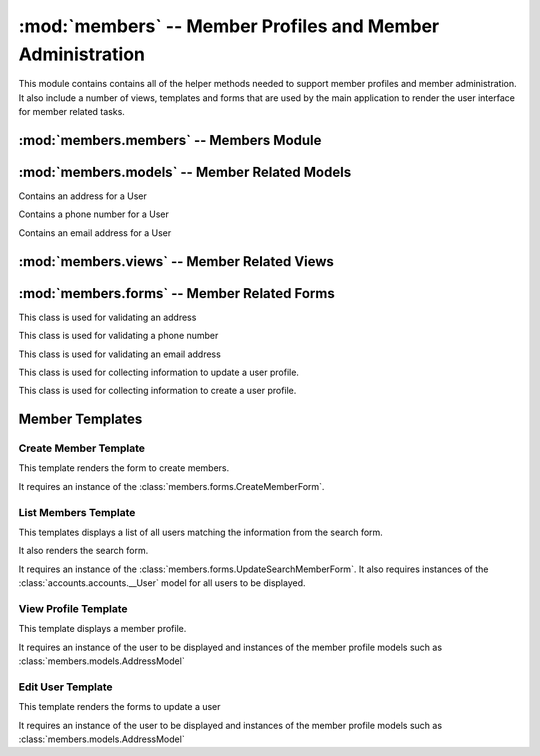 :mod:`members` -- Member Profiles and Member Administration
=========================================

.. module:: members

This module contains contains all of the helper methods needed to
support member profiles and member administration. It also include a
number of views, templates and forms that are used by the main
application to render the user interface for member related tasks.

:mod:`members.members` -- Members Module
----------------------------------------

.. module:: members.models

.. function:: get_avatar_url(avatar_address)

   This function takes the avatar field and converts it to a gravatar
   image url.

   :param avatar_address: The avatar field from the :class:`accounts.models.__UserModel`
   :type avatar_address: unicode

   :rtype: unicode url for avatar image

:mod:`members.models` -- Member Related Models
----------------------------------------------

.. module:: members.models

.. class:: accounts.models.AddressModel(db.Model)

   Contains an address for a User

   .. method:: __init__(user, address[, name])

       Creates a new Address entity

       :param user: User this address belongs to
       :type user: application.models.User

       :param address: Address
       :type address: google.appengine.ext.db.PostalAddress 

       :param name: Nickname for Address - e.g. home
       :type name: unicode

.. class:: accounts.models.PhoneNumberModel(db.Model)

   Contains a phone number for a User

   .. method:: __init__(user, number[, name])

       Creates a new PhoneNumber entity

       :param user: User this phone number belongs to
       :type user: application.model.User

       :param number: Phone number with in the following format "(111) 555-3333"
       :type number: google.appengine.ext.db.PhoneNumber

       :param name: Optional nickname for phone number - e.g. cell
       :type name: unicode

.. class:: accounts.models.EmailAddressModel(db.Model)

   Contains an email address for a User

   .. method:: __init__(user, email[, name])

       Creates a new Email entity

       :param user: User this email address belongs to
       :type user: application.model.User

       :param email: User's email
       :type email: google.appengine.ext.db.Email

       :param name: Optional nickname for address - e.g. school
       :type name: unicode

:mod:`members.views` -- Member Related Views
--------------------------------------------

.. module:: members.views

.. function:: createUser()

   This method is used for creating new users. It is responsible for
   collecting the information necessary to use the
   :func:`members.members.createUser` function.

   It accepts a GET and POST request.

   If a POST request expects the information from
   :class:`members.forms.CreateMemberForm` to be present

   If a GET request the :ref:`Create Member Template` will be
   rendered.

   Requires that the user be logged in and have a role of Administrator

.. function:: listUsers()

   This method is used to list all of the current members. Retrieves a
   list of all users. It filters that list if search parameters are present.

   It accepts a GET and POST request.

   If a POST request expects information from
   :class:`members.forms.UpdateSearchMembersForm` to be present. It will
   then render the :ref:`List Members Template` with only the members
   matching the search criteria.

   If a GET request displays the :ref:`List Members Template`

   This method requires that the user be logged in.
   
   If the user has the role of an Administrator then links to edit and
   delete each user will also be displayed.

.. function:: deleteUser(cwruID)

   This method takes a cwruID from the url and deletes the user with
   that id.

   It accepts a GET request

   If the deletion is successful the user is redirected back to the
   listUsers view. If deletion is unsuccessful the user is shown an
   error message.

   This method requires that the user be logged in and have a role of Administrator.

.. function:: viewUser(cwruID)

   This method takes a cwruID from the url and retrieves the user
   account and profile information associated with that account. It
   then displays the profile using the :ref:`View Profile Template`.

   It accepts a GET request

   This method requires that the user is logged in. If the user logged
   in has the same cwruID as the profile requested a link to edit the
   profile is also displayed on the page.

   If the user has an Administrator role then the link to edit is displayed.

.. function:: editUser(cwruID)

   This method takes a cwruID from the url and retrieves the user
   account and profile information associated with that account.

   It accepts a GET and POST request.

   If it is a POST request the view looks for data from zero or more
   :class:`members.forms.AddressForm` form, zero or more
   :class:`members.forms.PhoneNumberForm`, zero or more
   :class:`members.forms.EmailAddressForm`, and one
   :class:`members.forms.UpdateUserForm`.

   It uses the information received in the POST request to update the
   user instance in the database. It then redirects the user to the
   viewUser view to display the changes.

   If it is a GET request a :class:`members.forms.AddressForm` for each
   :class:`members.models.AddressModel` in the datastore for that user
   is displayed. Additionally a :class:`members.forms.PhoneNumberForm`
   for each
   :class:`members.models.PhoneNumberModel` in the datastore for that
   user is displayed. Also a :class:`members.forms.PhoneNumberForm`
   for each
   :class:`members.models.EmailNumberModel` associated with the user
   is displayed. These forms are populated with the information in
   each of the models. Additionally a blank one of each form is provided in
   case the user wants to add an additional phone number, address, or
   email. Finally a :class:`members.models.UpdateSearchUserForm` is
   displayed. When the user saves the changes they are POSTed to this
   view. All of this is rendered in the :ref:`Edit User Template`.

   This view requires that the logged in user be the same user that is
   being edited.
   
   However, if the user has an Administrator role that user can also
   access this page. 

   

:mod:`members.forms` -- Member Related Forms
--------------------------------------------

.. module:: members.forms

.. class:: members.forms.AddressForm

   This class is used for validating an address

   .. attribute:: addrName - Specifies a nickname for the address

      * TextField

   .. attribute:: street1 - first line of an address

      * TextField
      * Required

   .. attribute:: street2 - second line of an address

      * TextField
      * Required

   .. attribute:: city

      * TextField
      * Required

   .. attribute:: state

      * TextField
      * Required

   .. attribute:: zip

      * TextField
      * Required

.. class:: members.forms.PhoneNumberForm

   This class is used for validating a phone number

   .. attribute:: phoneNumber

      * PhoneField
      * Required

.. class:: members.forms.EmailAddressForm

   This class is used for validating an email address

   .. attribute:: emailAddress
   
      * EmailField
      * Required

.. class:: members.forms.UpdateSearchUserForm

   This class is used for collecting information to update a user
   profile.

   .. attribute:: firstName
      
      * TextField
      * Required

   .. attribute:: middleName

      * TextField
      * Optional

   .. attribute:: lastName

      * TextField
      * Required

   .. attribute:: family
      
      * TextField
      * Optional

   .. attribute:: big
      
      * TextField
      * Optional

   .. attribute:: avatar

      * EmailField
      * Optional

   .. attribute:: roles

      * TextField
      * Optional

.. class:: members.forms.CreateUserForm

   This class is used for collecting information to create a user
   profile.

   .. attribute:: firstName
      
      * TextField
      * Required

   .. attribute:: middleName

      * TextField
      * Optional

   .. attribute:: lastName

      * TextField
      * Required

   .. attribute:: cwruID

      * TextField
      * Required

   .. attribute:: family
      
      * TextField
      * Optional

   .. attribute:: big
      
      * TextField
      * Optional

   .. attribute:: avatar

      * EmailField
      * Optional

    .. attribute:: roles
      
      * TextField
      * Optional


Member Templates
----------------

.. module:: accounts.templates

Create Member Template
**********************

This template renders the form to create members.

It requires an instance of the :class:`members.forms.CreateMemberForm`.

List Members Template
*********************

This templates displays a list of all users matching the information
from the search form.

It also renders the search form.

It requires an instance of the
:class:`members.forms.UpdateSearchMemberForm`. It also requires
instances of the :class:`accounts.accounts.__User` model for all users
to be displayed.

View Profile Template
*********************

This template displays a member profile.

It requires an instance of the user to be displayed and instances of
the member profile models such as :class:`members.models.AddressModel`

Edit User Template
******************

This template renders the forms to update a user

It requires an instance of the user to be displayed and instances of
the member profile models such as :class:`members.models.AddressModel`



